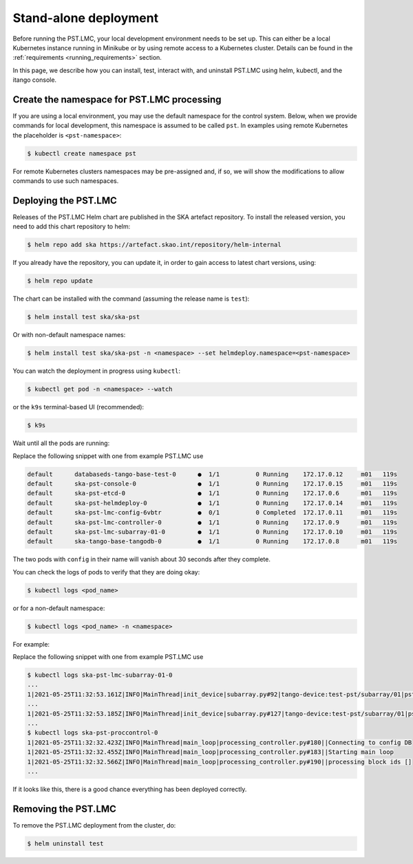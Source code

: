 .. _running_standalone:

.. raw:: html

    <style> .red {color:red} </style>

.. role:: red

Stand-alone deployment
======================

Before running the PST.LMC, your local development environment needs to be set up. 
This can either be a local Kubernetes instance running in Minikube or by using 
remote access to a Kubernetes cluster.
Details can be found in the :ref:`requirements <running_requirements>` section.

In this page, we describe how you can install, test, interact with, and uninstall 
PST.LMC using helm, kubectl, and the itango console.

Create the namespace for PST.LMC processing
-------------------------------------------

If you are using a local environment, you may use the default namespace for the control
system.
Below, when we provide commands for local development, this namespace is assumed to
be called ``pst``. In examples using remote Kubernetes the placeholder is ``<pst-namespace>``:

.. code-block:: console

    $ kubectl create namespace pst

For remote Kubernetes clusters namespaces may be pre-assigned and, if so, 
we will show the modifications to allow commands to use such namespaces.

Deploying the PST.LMC
---------------------

Releases of the PST.LMC Helm chart are published in the SKA artefact repository. To
install the released version, you need to add this chart repository to helm:

.. code-block:: console

    $ helm repo add ska https://artefact.skao.int/repository/helm-internal

If you already have the repository, you can update it, in order to gain
access to latest chart versions, using:

.. code-block:: console

    $ helm repo update

The chart can be installed with the command (assuming the release name is ``test``):

.. code-block:: console

    $ helm install test ska/ska-pst

Or with non-default namespace names:

.. code-block:: console

    $ helm install test ska/ska-pst -n <namespace> --set helmdeploy.namespace=<pst-namespace>

You can watch the deployment in progress using ``kubectl``:

.. code-block:: console

    $ kubectl get pod -n <namespace> --watch

or the ``k9s`` terminal-based UI (recommended):

.. code-block:: console

    $ k9s

Wait until all the pods are running:

:red:`Replace the following snippet with one from example PST.LMC use`

.. code-block:: console

     default      databaseds-tango-base-test-0      ●  1/1          0 Running    172.17.0.12     m01   119s
     default      ska-pst-console-0                 ●  1/1          0 Running    172.17.0.15     m01   119s
     default      ska-pst-etcd-0                    ●  1/1          0 Running    172.17.0.6      m01   119s
     default      ska-pst-helmdeploy-0              ●  1/1          0 Running    172.17.0.14     m01   119s
     default      ska-pst-lmc-config-6vbtr          ●  0/1          0 Completed  172.17.0.11     m01   119s
     default      ska-pst-lmc-controller-0          ●  1/1          0 Running    172.17.0.9      m01   119s
     default      ska-pst-lmc-subarray-01-0         ●  1/1          0 Running    172.17.0.10     m01   119s
     default      ska-tango-base-tangodb-0          ●  1/1          0 Running    172.17.0.8      m01   119s

The two pods with ``config`` in their name will vanish about 30 seconds after they complete.

You can check the logs of pods to verify that they are doing okay:

.. code-block:: console

    $ kubectl logs <pod_name>

or for a non-default namespace:

.. code-block:: console

    $ kubectl logs <pod_name> -n <namespace>

For example:

:red:`Replace the following snippet with one from example PST.LMC use`

.. code-block:: console

    $ kubectl logs ska-pst-lmc-subarray-01-0
    ...
    1|2021-05-25T11:32:53.161Z|INFO|MainThread|init_device|subarray.py#92|tango-device:test-pst/subarray/01|pst Subarray initialising
    ...
    1|2021-05-25T11:32:53.185Z|INFO|MainThread|init_device|subarray.py#127|tango-device:test-pst/subarray/01|pst Subarray initialised
    ...
    $ kubectl logs ska-pst-proccontrol-0
    1|2021-05-25T11:32:32.423Z|INFO|MainThread|main_loop|processing_controller.py#180||Connecting to config DB
    1|2021-05-25T11:32:32.455Z|INFO|MainThread|main_loop|processing_controller.py#183||Starting main loop
    1|2021-05-25T11:32:32.566Z|INFO|MainThread|main_loop|processing_controller.py#190||processing block ids []
    ...

If it looks like this, there is a good chance everything has been deployed correctly.

Removing the PST.LMC
--------------------

To remove the PST.LMC deployment from the cluster, do:

.. code-block:: console

    $ helm uninstall test
